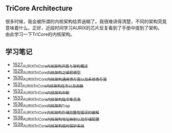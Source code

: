 ** TriCore Architecture
很多时候，我会被所谓的内核架构给弄迷糊了。我很难讲得清楚，不同的架构究竟意味着什么。正好，近段时间学习AURIX的芯片反复看到了手册中提到了架构，由此学习一下TriCore的内核架构。
** 学习笔记
- [[https://blog.csdn.net/grey_csdn/article/details/127937194][1527_AURIX_TriCore内核架构开篇与架构概述]]
- [[https://blog.csdn.net/grey_csdn/article/details/127957167][1529_AURIX_TriCore内核架构之编程模型]]
- [[https://blog.csdn.net/grey_csdn/article/details/127990356][1530_AURIX_TriCore内核架构_通用寄存器以及系统寄存器]]
- [[https://blog.csdn.net/grey_csdn/article/details/127993461][1531_AURIX_TriCore内核架构_任务以及函数]]
- [[https://blog.csdn.net/grey_csdn/article/details/128010737][1532_AURIX_TriCore内核架构_中断]]
- [[https://blog.csdn.net/grey_csdn/article/details/128031136][1533_AURIX_TriCore内核架构_指令集信息]]
- [[https://blog.csdn.net/grey_csdn/article/details/128065353][1536_AURIX_TriCore内核架构_Trap]]
- [[https://blog.csdn.net/grey_csdn/article/details/128086875][1537_AURIX_TriCore内核架构_存储完整性错误的缓解]]
- [[https://blog.csdn.net/grey_csdn/article/details/128087336][1538_AURIX_TriCore内核架构_地址映射以及存储配置]]
- [[https://blog.csdn.net/grey_csdn/article/details/128087914][1539_AURIX_TriCore内核架构_临时保护系统]]
